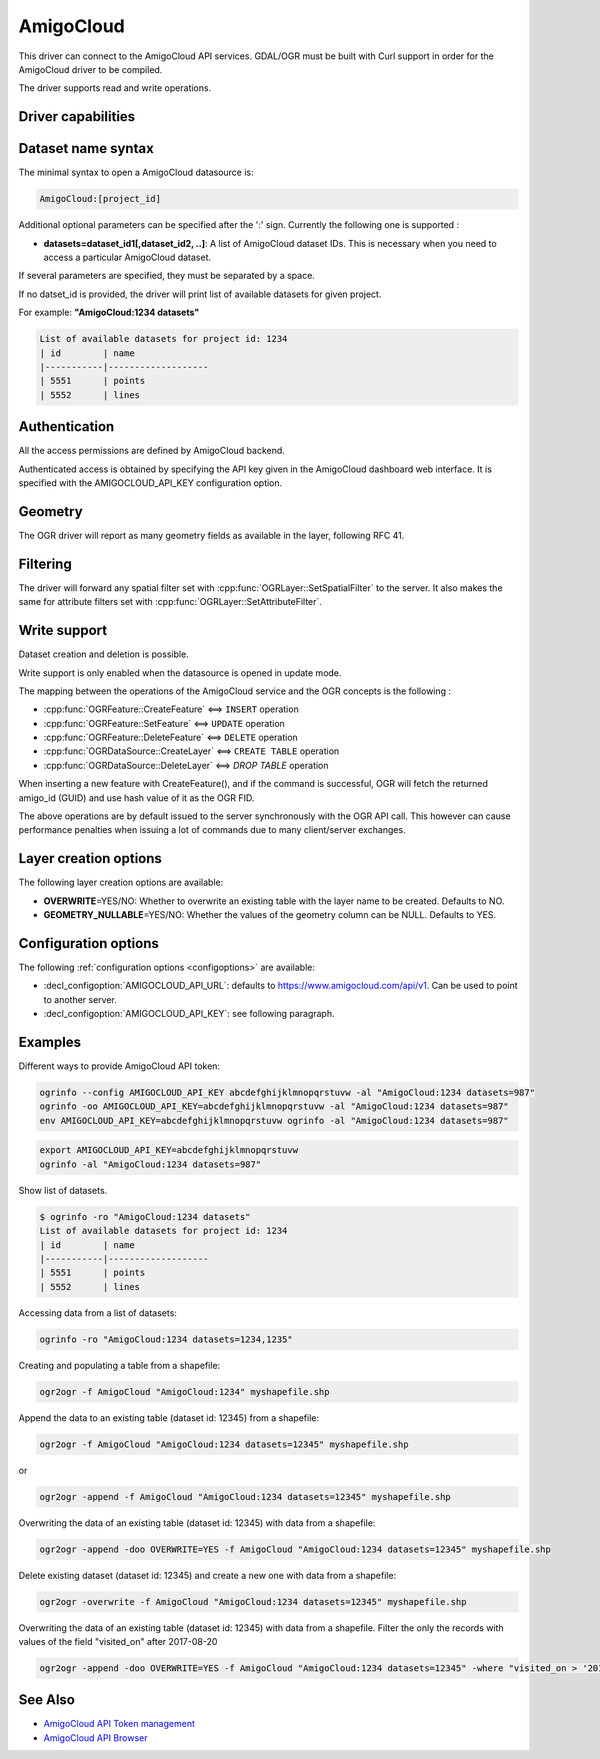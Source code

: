 .. _vector.amigocloud:

================================================================================
AmigoCloud
================================================================================

.. versionadded:: 2.1.0

.. shortname:: AmigoCloud

.. build_dependencies:: libcurl

This driver can connect to the AmigoCloud API services. GDAL/OGR must be built
with Curl support in order for the AmigoCloud driver to be compiled.

The driver supports read and write operations.

Driver capabilities
-------------------

.. supports_create::

.. supports_georeferencing::

.. supports_virtualio::

Dataset name syntax
-------------------

The minimal syntax to open a AmigoCloud datasource is:

.. code-block::

   AmigoCloud:[project_id]

Additional optional parameters can be specified after the ':' sign.
Currently the following one is supported :

-  **datasets=dataset_id1[,dataset_id2, ..]**: A list of AmigoCloud
   dataset IDs. This is necessary when you need to access a particular
   AmigoCloud dataset.

If several parameters are specified, they must be separated by a space.

If no datset_id is provided, the driver will print list of available
datasets for given project.

For example: **"AmigoCloud:1234 datasets"**

.. code-block::

    List of available datasets for project id: 1234
    | id        | name
    |-----------|-------------------
    | 5551      | points
    | 5552      | lines

Authentication
--------------

All the access permissions are defined by AmigoCloud backend.

Authenticated access is obtained by specifying the API key given in the
AmigoCloud dashboard web interface. It is specified with the AMIGOCLOUD_API_KEY
configuration option.

Geometry
--------

The OGR driver will report as many geometry fields as available in the
layer, following RFC 41.

Filtering
---------

The driver will forward any spatial filter set with
:cpp:func:`OGRLayer::SetSpatialFilter` to the server. It also makes the same
for attribute filters set with :cpp:func:`OGRLayer::SetAttributeFilter`.

Write support
-------------

Dataset creation and deletion is possible.

Write support is only enabled when the datasource is opened in update
mode.

The mapping between the operations of the AmigoCloud service and the OGR
concepts is the following :

- :cpp:func:`OGRFeature::CreateFeature` <==> ``INSERT`` operation
- :cpp:func:`OGRFeature::SetFeature` <==> ``UPDATE`` operation
- :cpp:func:`OGRFeature::DeleteFeature` <==> ``DELETE`` operation
- :cpp:func:`OGRDataSource::CreateLayer` <==> ``CREATE TABLE`` operation
- :cpp:func:`OGRDataSource::DeleteLayer` <==> `DROP TABLE` operation

When inserting a new feature with CreateFeature(), and if the command is
successful, OGR will fetch the returned amigo_id (GUID) and use hash
value of it as the OGR FID.

The above operations are by default issued to the server synchronously
with the OGR API call. This however can cause performance penalties when
issuing a lot of commands due to many client/server exchanges.

Layer creation options
----------------------

The following layer creation options are available:

-  **OVERWRITE**\ =YES/NO: Whether to overwrite an existing table with
   the layer name to be created. Defaults to NO.
-  **GEOMETRY_NULLABLE**\ =YES/NO: Whether the values of the geometry
   column can be NULL. Defaults to YES.

Configuration options
---------------------

The following :ref:`configuration options <configoptions>` are 
available:

-  :decl_configoption:`AMIGOCLOUD_API_URL`: defaults to 
   https://www.amigocloud.com/api/v1. Can be used to point to another server.
-  :decl_configoption:`AMIGOCLOUD_API_KEY`: see following paragraph.

Examples
--------

Different ways to provide AmigoCloud API token:

.. code-block::

    ogrinfo --config AMIGOCLOUD_API_KEY abcdefghijklmnopqrstuvw -al "AmigoCloud:1234 datasets=987"
    ogrinfo -oo AMIGOCLOUD_API_KEY=abcdefghijklmnopqrstuvw -al "AmigoCloud:1234 datasets=987"
    env AMIGOCLOUD_API_KEY=abcdefghijklmnopqrstuvw ogrinfo -al "AmigoCloud:1234 datasets=987"

.. code-block::

    export AMIGOCLOUD_API_KEY=abcdefghijklmnopqrstuvw
    ogrinfo -al "AmigoCloud:1234 datasets=987"

Show list of datasets.

.. code-block::

    $ ogrinfo -ro "AmigoCloud:1234 datasets"
    List of available datasets for project id: 1234
    | id        | name
    |-----------|-------------------
    | 5551      | points
    | 5552      | lines

Accessing data from a list of datasets:

.. code-block::

    ogrinfo -ro "AmigoCloud:1234 datasets=1234,1235"

Creating and populating a table from a shapefile:

.. code-block::

    ogr2ogr -f AmigoCloud "AmigoCloud:1234" myshapefile.shp

Append the data to an existing table (dataset id: 12345) from a shapefile:

.. code-block::

    ogr2ogr -f AmigoCloud "AmigoCloud:1234 datasets=12345" myshapefile.shp

or

.. code-block::

    ogr2ogr -append -f AmigoCloud "AmigoCloud:1234 datasets=12345" myshapefile.shp

Overwriting the data of an existing table (dataset id: 12345) with data from a
shapefile:

.. code-block::

    ogr2ogr -append -doo OVERWRITE=YES -f AmigoCloud "AmigoCloud:1234 datasets=12345" myshapefile.shp

Delete existing dataset (dataset id: 12345) and create a new one with data from
a shapefile:

.. code-block::

    ogr2ogr -overwrite -f AmigoCloud "AmigoCloud:1234 datasets=12345" myshapefile.shp

Overwriting the data of an existing table (dataset id: 12345) with data from a
shapefile. Filter the only the records with values of the field "visited_on"
after 2017-08-20

.. code-block::

    ogr2ogr -append -doo OVERWRITE=YES -f AmigoCloud "AmigoCloud:1234 datasets=12345" -where "visited_on > '2017-08-20'" myshapefile.shp

See Also
--------

-  `AmigoCloud API Token management <https://www.amigocloud.com/accounts/tokens>`__
-  `AmigoCloud API Browser <https://www.amigocloud.com/api/v1/>`__
